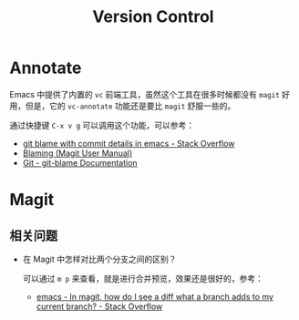 #+TITLE:      Version Control

* 目录                                                    :TOC_4_gh:noexport:
- [[#annotate][Annotate]]
- [[#magit][Magit]]
  - [[#相关问题][相关问题]]

* Annotate
  Emacs 中提供了内置的 ~vc~ 前端工具，虽然这个工具在很多时候都没有 ~magit~ 好用，但是，它的 ~vc-annotate~ 功能还是要比 ~magit~ 舒服一些的。

  通过快捷键 ~C-x v g~ 可以调用这个功能，可以参考：
  + [[https://stackoverflow.com/questions/15460550/git-blame-with-commit-details-in-emacs][git blame with commit details in emacs - Stack Overflow]]
  + [[https://magit.vc/manual/magit/Blaming.html][Blaming (Magit User Manual)]]
  + [[https://git-scm.com/docs/git-blame][Git - git-blame Documentation]]

* Magit
** 相关问题
   + 在 Magit 中怎样对比两个分支之间的区别？

     可以通过 ~m p~ 来查看，就是进行合并预览，效果还是很好的，参考：
     + [[https://stackoverflow.com/questions/39863277/in-magit-how-do-i-see-a-diff-what-a-branch-adds-to-my-current-branch][emacs - In magit, how do I see a diff what a branch adds to my current branch? - Stack Overflow]]

